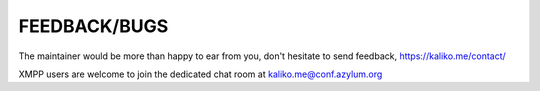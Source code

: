 FEEDBACK/BUGS
-------------

The maintainer would be more than happy to ear from you, don't hesitate to send feedback, https://kaliko.me/contact/

XMPP users are welcome to join the dedicated chat room at kaliko.me@conf.azylum.org
